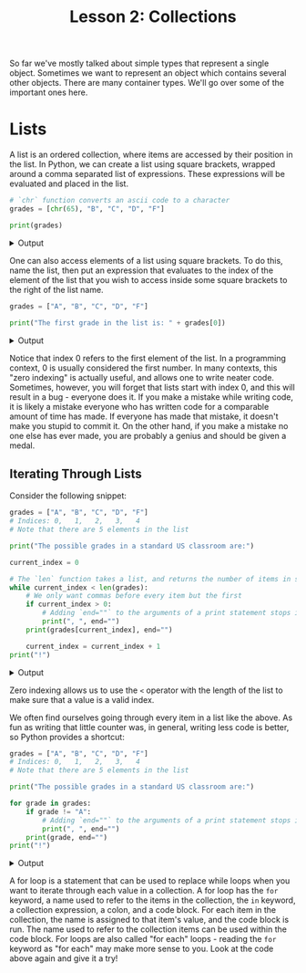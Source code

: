 #+TITLE: Lesson 2: Collections
#+PROPERTY: header-args :results raw verbatim output :post output_drawer(data=*this*) :noweb strip-export

#+NAME: output_drawer
#+BEGIN_SRC shell :var data="" :exports none :results silent :results output :post
echo ':results:'
echo '#+HTML: <details>'
echo '#+HTML: <summary>Output</summary>'
echo '#+BEGIN_SRC'
echo -n "$data"
echo '#+END_SRC'
echo '#+HTML: </details>'
echo ':end:'
#+END_SRC

#+NAME: session_output_drawer
#+BEGIN_SRC shell :var data="" :exports none :results silent :results output :post
echo ':results:'
echo '#+HTML: <details>'
echo '#+HTML: <summary>Output</summary>'
echo '#+BEGIN_SRC'
echo "$data"
echo '#+END_SRC'
echo '#+HTML: </details>'
echo ':end:'
#+END_SRC

So far we've mostly talked about simple types that represent a single object. Sometimes we want to represent an object which contains several other objects. There are many container types. We'll go over some of the important ones here.

* Lists
A list is an ordered collection, where items are accessed by their position in the list. In Python, we can create a list using square brackets, wrapped around a comma separated list of expressions. These expressions will be evaluated and placed in the list.

#+BEGIN_SRC python :exports both
# `chr` function converts an ascii code to a character
grades = [chr(65), "B", "C", "D", "F"]

print(grades)
#+END_SRC

#+RESULTS:
:results:
#+HTML: <details>
#+HTML: <summary>Output</summary>
#+BEGIN_SRC
['A', 'B', 'C', 'D', 'F']
#+END_SRC
#+HTML: </details>
:end:

One can also access elements of a list using square brackets. To do this, name the list, then put an expression that evaluates to the index of the element of the list that you wish to access inside some square brackets to the right of the list name.

#+BEGIN_SRC python :exports both
grades = ["A", "B", "C", "D", "F"]

print("The first grade in the list is: " + grades[0])
#+END_SRC

#+RESULTS:
:results:
#+HTML: <details>
#+HTML: <summary>Output</summary>
#+BEGIN_SRC
The first grade in the list is: A
#+END_SRC
#+HTML: </details>
:end:
Notice that index 0 refers to the first element of the list. In a programming context, 0 is usually considered the first number. In many contexts, this "zero indexing" is actually useful, and allows one to write neater code. Sometimes, however, you will forget that lists start with index 0, and this will result in a bug - everyone does it. If you make a mistake while writing code, it is likely a mistake everyone who has written code for a comparable amount of time has made. If everyone has made that mistake, it doesn't make you stupid to commit it. On the other hand, if you make a mistake no one else has ever made, you are probably a genius and should be given a medal.

** Iterating Through Lists
Consider the following snippet:

#+BEGIN_SRC python :exports both
grades = ["A", "B", "C", "D", "F"]
# Indices: 0,   1,   2,   3,   4
# Note that there are 5 elements in the list

print("The possible grades in a standard US classroom are:")

current_index = 0

# The `len` function takes a list, and returns the number of items in said list
while current_index < len(grades):
    # We only want commas before every item but the first
    if current_index > 0:
        # Adding `end=""` to the arguments of a print statement stops it printing a newline after whatever you print.
        print(", ", end="")
    print(grades[current_index], end="")

    current_index = current_index + 1
print("!")
#+END_SRC

#+RESULTS:
:results:
#+HTML: <details>
#+HTML: <summary>Output</summary>
#+BEGIN_SRC
The possible grades in a standard US classroom are:
A, B, C, D, F!
#+END_SRC
#+HTML: </details>
:end:

Zero indexing allows us to use the ~<~ operator with the length of the list to make sure that a value is a valid index.

We often find ourselves going through every item in a list like the above. As fun as writing that little counter was, in general, writing less code is better, so Python provides a shortcut:

#+BEGIN_SRC python :exports both
grades = ["A", "B", "C", "D", "F"]
# Indices: 0,   1,   2,   3,   4
# Note that there are 5 elements in the list

print("The possible grades in a standard US classroom are:")

for grade in grades:
    if grade != "A":
        # Adding `end=""` to the arguments of a print statement stops it printing a newline after whatever you print.
        print(", ", end="")
    print(grade, end="")
print("!")
#+END_SRC

#+RESULTS:
:results:
#+HTML: <details>
#+HTML: <summary>Output</summary>
#+BEGIN_SRC
The possible grades in a standard US classroom are:
A, B, C, D, F!
#+END_SRC
#+HTML: </details>
:end:

A for loop is a statement that can be used to replace while loops when you want to iterate through each value in a collection. A for loop has the ~for~ keyword, a name used to refer to the items in the collection, the ~in~ keyword, a collection expression, a colon, and a code block. For each item in the collection, the name is assigned to that item's value, and the code block is run. The name used to refer to the collection items can be used within the code block. For loops are also called "for each" loops - reading the ~for~ keyword as "for each" may make more sense to you. Look at the code above again and give it a try!
